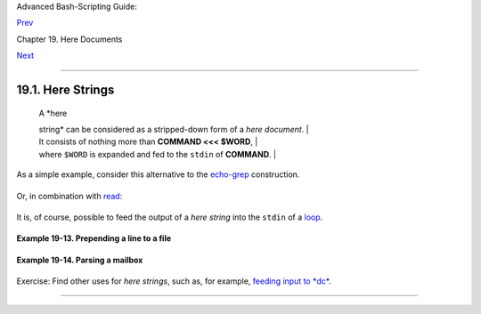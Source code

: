 Advanced Bash-Scripting Guide:

`Prev <here-docs.html>`__

Chapter 19. Here Documents

`Next <io-redirection.html>`__

--------------

19.1. Here Strings
==================

    | A \ *here
    string* can be considered as a stripped-down form of a *here
    document*.
    |  It consists of nothing more than \ **COMMAND <<< $WORD**,
    | 
    where \ ``$WORD`` is expanded and fed to the ``stdin`` of **COMMAND**.
    |       

As a simple example, consider this alternative to the
`echo-grep <internal.html#ECHOGREPREF>`__ construction.

+--------------------------------------------------------------------------+
| .. code:: PROGRAMLISTING                                                 |
|                                                                          |
|     # Instead of:                                                        |
|     if echo "$VAR" | grep -q txt   # if [[ $VAR = *txt* ]]               |
|     # etc.                                                               |
|                                                                          |
|     # Try:                                                               |
|     if grep -q "txt" <<< "$VAR"                                          |
|     then   #         ^^^                                                 |
|        echo "$VAR contains the substring sequence \"txt\""               |
|     fi                                                                   |
|     # Thank you, Sebastian Kaminski, for the suggestion.                 |
                                                                          
+--------------------------------------------------------------------------+

Or, in combination with `read <internal.html#READREF>`__:

+--------------------------------------------------------------------------+
| .. code:: PROGRAMLISTING                                                 |
|                                                                          |
|     String="This is a string of words."                                  |
|                                                                          |
|     read -r -a Words <<< "$String"                                       |
|     #  The -a option to "read"                                           |
|     #+ assigns the resulting values to successive members of an array.   |
|                                                                          |
|     echo "First word in String is:    ${Words[0]}"   # This              |
|     echo "Second word in String is:   ${Words[1]}"   # is                |
|     echo "Third word in String is:    ${Words[2]}"   # a                 |
|     echo "Fourth word in String is:   ${Words[3]}"   # string            |
|     echo "Fifth word in String is:    ${Words[4]}"   # of                |
|     echo "Sixth word in String is:    ${Words[5]}"   # words.            |
|     echo "Seventh word in String is:  ${Words[6]}"   # (null)            |
|                                                      # Past end of $Stri |
| ng.                                                                      |
|                                                                          |
|     # Thank you, Francisco Lobo, for the suggestion.                     |
                                                                          
+--------------------------------------------------------------------------+

It is, of course, possible to feed the output of a *here string* into
the ``stdin`` of a `loop <loops.html#LOOPREF00>`__.

+--------------------------------------------------------------------------+
| .. code:: PROGRAMLISTING                                                 |
|                                                                          |
|     # As Seamus points out . . .                                         |
|                                                                          |
|     ArrayVar=( element0 element1 element2 {A..D} )                       |
|                                                                          |
|     while read element ; do                                              |
|       echo "$element" 1>&2                                               |
|     done <<< $(echo ${ArrayVar[*]})                                      |
|                                                                          |
|     # element0 element1 element2 A B C D                                 |
                                                                          
+--------------------------------------------------------------------------+

**Example 19-13. Prepending a line to a file**

+--------------------------------------------------------------------------+
| .. code:: PROGRAMLISTING                                                 |
|                                                                          |
|     #!/bin/bash                                                          |
|     # prepend.sh: Add text at beginning of file.                         |
|     #                                                                    |
|     #  Example contributed by Kenny Stauffer,                            |
|     #+ and slightly modified by document author.                         |
|                                                                          |
|                                                                          |
|     E_NOSUCHFILE=85                                                      |
|                                                                          |
|     read -p "File: " file   # -p arg to 'read' displays prompt.          |
|     if [ ! -e "$file" ]                                                  |
|     then   # Bail out if no such file.                                   |
|       echo "File $file not found."                                       |
|       exit $E_NOSUCHFILE                                                 |
|     fi                                                                   |
|                                                                          |
|     read -p "Title: " title                                              |
|     cat - $file <<<$title > $file.new                                    |
|                                                                          |
|     echo "Modified file is $file.new"                                    |
|                                                                          |
|     exit  # Ends script execution.                                       |
|                                                                          |
|       from 'man bash':                                                   |
|       Here Strings                                                       |
|         A variant of here documents, the format is:                      |
|                                                                          |
|             <<<word                                                      |
|                                                                          |
|         The word is expanded and supplied to the command on its standard |
|  input.                                                                  |
|                                                                          |
|                                                                          |
|       Of course, the following also works:                               |
|        sed -e '1i\                                                       |
|        Title: ' $file                                                    |
                                                                          
+--------------------------------------------------------------------------+

**Example 19-14. Parsing a mailbox**

+--------------------------------------------------------------------------+
| .. code:: PROGRAMLISTING                                                 |
|                                                                          |
|     #!/bin/bash                                                          |
|     #  Script by Francisco Lobo,                                         |
|     #+ and slightly modified and commented by ABS Guide author.          |
|     #  Used in ABS Guide with permission. (Thank you!)                   |
|                                                                          |
|     # This script will not run under Bash versions -lt 3.0.              |
|                                                                          |
|                                                                          |
|     E_MISSING_ARG=87                                                     |
|     if [ -z "$1" ]                                                       |
|     then                                                                 |
|       echo "Usage: $0 mailbox-file"                                      |
|       exit $E_MISSING_ARG                                                |
|     fi                                                                   |
|                                                                          |
|     mbox_grep()  # Parse mailbox file.                                   |
|     {                                                                    |
|         declare -i body=0 match=0                                        |
|         declare -a date sender                                           |
|         declare mail header value                                        |
|                                                                          |
|                                                                          |
|         while IFS= read -r mail                                          |
|     #         ^^^^                 Reset $IFS.                           |
|     #  Otherwise "read" will strip leading & trailing space from its inp |
| ut.                                                                      |
|                                                                          |
|        do                                                                |
|            if [[ $mail =~ ^From  ]]   # Match "From" field in message.   |
|            then                                                          |
|               (( body  = 0 ))           # "Zero out" variables.          |
|               (( match = 0 ))                                            |
|               unset date                                                 |
|                                                                          |
|            elif (( body ))                                               |
|            then                                                          |
|                 (( match ))                                              |
|                 #  echo "$mail"                                          |
|                 #  Uncomment above line if you want entire body          |
|                 #+ of message to display.                                |
|                                                                          |
|        elif [[ $mail ]]; then                                            |
|           IFS=: read -r header value <<< "$mail"                         |
|           #                          ^^^  "here string"                  |
|                                                                          |
|           case "$header" in                                              |
|           [Ff][Rr][Oo][Mm] ) [[ $value =~ "$2" ]] && (( match++ )) ;;    |
|           # Match "From" line.                                           |
|           [Dd][Aa][Tt][Ee] ) read -r -a date <<< "$value" ;;             |
|           #                                  ^^^                         |
|           # Match "Date" line.                                           |
|           [Rr][Ee][Cc][Ee][Ii][Vv][Ee][Dd] ) read -r -a sender <<< "$val |
| ue" ;;                                                                   |
|           #                                                    ^^^       |
|           # Match IP Address (may be spoofed).                           |
|           esac                                                           |
|                                                                          |
|            else                                                          |
|               (( body++ ))                                               |
|               (( match  )) &&                                            |
|               echo "MESSAGE ${date:+of: ${date[*]} }"                    |
|            #    Entire $date array             ^                         |
|               echo "IP address of sender: ${sender[1]}"                  |
|            #    Second field of "Received" line    ^                     |
|                                                                          |
|            fi                                                            |
|                                                                          |
|                                                                          |
|         done < "$1" # Redirect stdout of file into loop.                 |
|     }                                                                    |
|                                                                          |
|                                                                          |
|     mbox_grep "$1"  # Send mailbox file to function.                     |
|                                                                          |
|     exit $?                                                              |
|                                                                          |
|     # Exercises:                                                         |
|     # ---------                                                          |
|     # 1) Break the single function, above, into multiple functions,      |
|     #+   for the sake of readability.                                    |
|     # 2) Add additional parsing to the script, checking for various keyw |
| ords.                                                                    |
|                                                                          |
|                                                                          |
|                                                                          |
|     $ mailbox_grep.sh scam_mail                                          |
|       MESSAGE of Thu, 5 Jan 2006 08:00:56 -0500 (EST)                    |
|       IP address of sender: 196.3.62.4                                   |
                                                                          
+--------------------------------------------------------------------------+

Exercise: Find other uses for *here strings*, such as, for example,
`feeding input to *dc* <mathc.html#GOLDENRATIO>`__.

--------------

+--------------------------+--------------------------+--------------------------+
| `Prev <here-docs.html>`_ | Here Documents           |
| _                        | `Up <here-docs.html>`__  |
| `Home <index.html>`__    | I/O Redirection          |
| `Next <io-redirection.ht |                          |
| ml>`__                   |                          |
+--------------------------+--------------------------+--------------------------+

